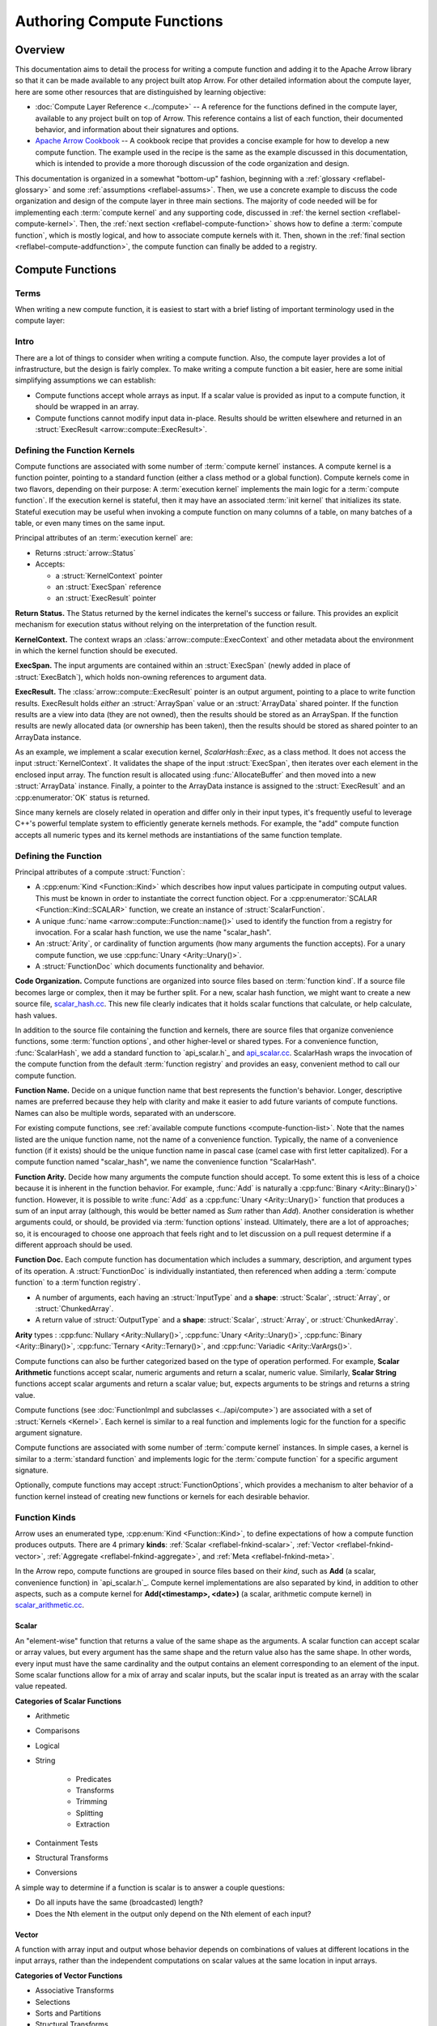 .. Licensed to the Apache Software Foundation (ASF) under one
.. or more contributor license agreements.  See the NOTICE file
.. distributed with this work for additional information
.. regarding copyright ownership.  The ASF licenses this file
.. to you under the Apache License, Version 2.0 (the
.. "License"); you may not use this file except in compliance
.. with the License.  You may obtain a copy of the License at

..   http://www.apache.org/licenses/LICENSE-2.0

.. Unless required by applicable law or agreed to in writing,
.. software distributed under the License is distributed on an
.. "AS IS" BASIS, WITHOUT WARRANTIES OR CONDITIONS OF ANY
.. KIND, either express or implied.  See the License for the
.. specific language governing permissions and limitations
.. under the License.

.. default-domain:: cpp
.. highlight:: cpp
.. cpp:namespace:: arrow::compute


===========================
Authoring Compute Functions
===========================

Overview
========

This documentation aims to detail the process for writing a compute function and adding it
to the Apache Arrow library so that it can be made available to any project built atop
Arrow. For other detailed information about the compute layer, here are some other
resources that are distinguished by learning objective:

* :doc:`Compute Layer Reference <../compute>` -- A reference for the functions defined in the
  compute layer, available to any project built on top of Arrow. This reference contains a
  list of each function, their documented behavior, and information about their signatures
  and options.

* `Apache Arrow Cookbook`_ -- A cookbook recipe that provides a concise example for how to
  develop a new compute function. The example used in the recipe is the same as the
  example discussed in this documentation, which is intended to provide a more thorough
  discussion of the code organization and design.

.. _Apache Arrow Cookbook:
   https://arrow.apache.org/cookbook/cpp/

This documentation is organized in a somewhat "bottom-up" fashion, beginning with a
:ref:`glossary <reflabel-glossary>` and some :ref:`assumptions <reflabel-assums>`. Then,
we use a concrete example to discuss the code organization and design of the compute
layer in three main sections. The majority of code needed will be for implementing each
:term:`compute kernel` and any supporting code, discussed in :ref:`the kernel section
<reflabel-compute-kernel>`. Then, the :ref:`next section <reflabel-compute-function>`
shows how to define a :term:`compute function`, which is mostly logical, and how to
associate compute kernels with it. Then, shown in the :ref:`final section
<reflabel-compute-addfunction>`, the compute function can finally be added to a registry.

Compute Functions
=================

Terms
-----

When writing a new compute function, it is easiest to start with a brief listing of
important terminology used in the compute layer:

.. _reflabel-glossary:

.. glossary::

  standard function
    Used in this documentation to refer to a standard C++ function.

  compute function
    A logical representation of a function that is defined and invoked using Arrow's
    compute layer.

  compute kernel
    A specific implementation of a :term:`compute function`. Typically written as a
    standard function or a class, depending on the implementation complexity and whether
    the compute kernel is stateful.

  execution kernel
    A compute kernel that executes the processing, or execution, logic for a compute
    function.

  init kernel
    A compute kernel that initializes some state that will be used by the execution
    kernel.

  function registry
    A data structure, like a dictionary, where functions are listed.

  registered function
    A compute function that has been added to a function registry.

  registered kernel
    A compute kernel that has been associated with a compute function (as in
    :cpp:func:`ScalarFunction::AddKernel <ScalarFunction::AddKernel()>`).

  dispatch
    Selection of a specific :term:`registered kernel` when invoking a compute function.

  function arity
    The cardinality of input arguments for the compute function. A compute function that
    takes a single input argument is a **unary** compute function and its arity is one.

  function kind
    A category that describes how input arguments participate in the function result. If
    each element of a compute function argument is independently processed and the
    function result has the same number of elements, that compute function is a **scalar**
    compute function.

  function options
    A class whose attributes are used by compute kernels to change function behavior.


Intro
-----

.. _reflabel-assums:

There are a lot of things to consider when writing a compute function. Also, the compute
layer provides a lot of infrastructure, but the design is fairly complex. To make writing
a compute function a bit easier, here are some initial simplifying assumptions we can
establish:

* Compute functions accept whole arrays as input. If a scalar value is provided as input
  to a compute function, it should be wrapped in an array.

* Compute functions cannot modify input data in-place. Results should be written elsewhere
  and returned in an :struct:`ExecResult <arrow::compute::ExecResult>`.

.. I think this will be a good section to accumulate best practices, etc. but not sure if,
   or how, that should be explicitly mentioned.
   

.. _reflabel-compute-kernel:

Defining the Function Kernels
-----------------------------

Compute functions are associated with some number of :term:`compute kernel` instances. A
compute kernel is a function pointer, pointing to a standard function (either a class
method or a global function). Compute kernels come in two flavors, depending on their
purpose: A :term:`execution kernel` implements the main logic for a :term:`compute
function`. If the execution kernel is stateful, then it may have an associated :term:`init
kernel` that initializes its state. Stateful execution may be useful when invoking a
compute function on many columns of a table, on many batches of a table, or even many
times on the same input.

Principal attributes of an :term:`execution kernel` are:

* Returns :struct:`arrow::Status`

* Accepts:

  * a :struct:`KernelContext` pointer

  * an :struct:`ExecSpan` reference

  * an :struct:`ExecResult` pointer

**Return Status.** The Status returned by the kernel indicates the kernel's success or
failure. This provides an explicit mechanism for execution status without relying on the
interpretation of the function result.

**KernelContext.** The context wraps an :class:`arrow::compute::ExecContext` and other
metadata about the environment in which the kernel function should be executed.

**ExecSpan.** The input arguments are contained within an :struct:`ExecSpan` (newly added
in place of :struct:`ExecBatch`), which holds non-owning references to argument data.

**ExecResult.** The :class:`arrow::compute::ExecResult` pointer is an output argument,
pointing to a place to write function results. ExecResult holds *either* an
:struct:`ArraySpan` value or an :struct:`ArrayData` shared pointer. If the function
results are a view into data (they are not owned), then the results should be stored as an
ArraySpan. If the function results are newly allocated data (or ownership has been taken),
then the results should be stored as shared pointer to an ArrayData instance.

As an example, we implement a scalar execution kernel, `ScalarHash::Exec`, as a class
method. It does not access the input :struct:`KernelContext`. It validates the shape of
the input :struct:`ExecSpan`, then iterates over each element in the enclosed input array.
The function result is allocated using :func:`AllocateBuffer` and then moved into a new
:struct:`ArrayData` instance. Finally, a pointer to the ArrayData instance is assigned to
the :struct:`ExecResult` and an :cpp:enumerator:`OK` status is returned.

Since many kernels are closely related in operation and differ only in their input types,
it's frequently useful to leverage C++'s powerful template system to efficiently generate
kernels methods. For example, the "add" compute function accepts all numeric types and its
kernel methods are instantiations of the same function template.


.. _reflabel-compute-function:

Defining the Function
---------------------

Principal attributes of a compute :struct:`Function`:

* A :cpp:enum:`Kind <Function::Kind>` which describes how input values participate in
  computing output values. This must be known in order to instantiate the correct function
  object. For a :cpp:enumerator:`SCALAR <Function::Kind::SCALAR>` function, we create an
  instance of :struct:`ScalarFunction`.

* A unique :func:`name <arrow::compute::Function::name()>` used to identify the function
  from a registry for invocation. For a scalar hash function, we use the name
  "scalar_hash".

* An :struct:`Arity`, or cardinality of function arguments (how many arguments the
  function accepts). For a unary compute function, we use :cpp:func:`Unary
  <Arity::Unary()>`.

* A :struct:`FunctionDoc` which documents functionality and behavior.


**Code Organization.** Compute functions are organized into source files based on
:term:`function kind`. If a source file becomes large or complex, then it may be further
split. For a new, scalar hash function, we might want to create a new source file,
`scalar_hash.cc`_. This new file clearly indicates that it holds scalar functions that
calculate, or help calculate, hash values.

.. _scalar_hash.cc:
   https://github.com/apache/arrow/blob/master/cpp/src/arrow/compute/scalar_hash.cc

In addition to the source file containing the function and kernels, there are source files
that organize convenience functions, some :term:`function options`, and other higher-level
or shared types. For a convenience function, :func:`ScalarHash`, we add a standard
function to `api_scalar.h`_ and `api_scalar.cc`_. ScalarHash wraps the invocation of the
compute function from the default :term:`function registry` and provides an easy,
convenient method to call our compute function.

.. _api_scalar.h:
   https://github.com/apache/arrow/blob/master/cpp/src/arrow/compute/api_scalar.h

.. _api_scalar.cc:
   https://github.com/apache/arrow/blob/master/cpp/src/arrow/compute/api_scalar.cc


**Function Name.** Decide on a unique function name that best represents the function's
behavior. Longer, descriptive names are preferred because they help with clarity and make
it easier to add future variants of compute functions. Names can also be multiple words,
separated with an underscore.

For existing compute functions, see :ref:`available compute functions
<compute-function-list>`. Note that the names listed are the unique function name, not the
name of a convenience function. Typically, the name of a convenience function (if it
exists) should be the unique function name in pascal case (camel case with first letter
capitalized). For a compute function named "scalar_hash", we name the convenience function
"ScalarHash".


**Function Arity.** Decide how many arguments the compute function should accept. To some
extent this is less of a choice because it is inherent in the function behavior. For
example, :func:`Add` is naturally a :cpp:func:`Binary <Arity::Binary()>` function.
However, it is possible to write :func:`Add` as a :cpp:func:`Unary <Arity::Unary()>`
function that produces a sum of an input array (although, this would be better named as
`Sum` rather than `Add`). Another consideration is whether arguments could, or should, be
provided via :term:`function options` instead. Ultimately, there are a lot of approaches;
so, it is encouraged to choose one approach that feels right and to let discussion on a
pull request determine if a different approach should be used.


**Function Doc.** Each compute function has documentation which includes a summary,
description, and argument types of its operation. A :struct:`FunctionDoc` is individually
instantiated, then referenced when adding a :term:`compute function` to a :term`function
registry`.


* A number of arguments, each having an :struct:`InputType` and a **shape**:
  :struct:`Scalar`, :struct:`Array`, or :struct:`ChunkedArray`.

* A return value of :struct:`OutputType` and a **shape**: :struct:`Scalar`,
  :struct:`Array`, or :struct:`ChunkedArray`.


**Arity** types : :cpp:func:`Nullary
<Arity::Nullary()>`, :cpp:func:`Unary <Arity::Unary()>`, :cpp:func:`Binary
<Arity::Binary()>`, :cpp:func:`Ternary <Arity::Ternary()>`, and :cpp:func:`Variadic
<Arity::VarArgs()>`.

Compute functions can also be further categorized based on the type of operation
performed. For example, **Scalar Arithmetic** functions accept scalar, numeric arguments and
return a scalar, numeric value. Similarly, **Scalar String** functions accept scalar
arguments and return a scalar value; but, expects arguments to be strings and returns
a string value.

Compute functions (see :doc:`FunctionImpl and subclasses <../api/compute>`) are associated
with a set of :struct:`Kernels <Kernel>`. Each kernel is similar to a real function and
implements logic for the function for a specific argument signature.

Compute functions are associated with some number of :term:`compute kernel` instances. In
simple cases, a kernel is similar to a :term:`standard function` and implements logic for
the :term:`compute function` for a specific argument signature.

Optionally, compute functions may accept :struct:`FunctionOptions`, which provides a
mechanism to alter behavior of a function kernel instead of creating new functions or
kernels for each desirable behavior.


Function Kinds
--------------

Arrow uses an enumerated type, :cpp:enum:`Kind <Function::Kind>`, to define expectations
of how a compute function produces outputs. There are 4 primary **kinds**: :ref:`Scalar
<reflabel-fnkind-scalar>`, :ref:`Vector <reflabel-fnkind-vector>`, :ref:`Aggregate
<reflabel-fnkind-aggregate>`, and :ref:`Meta <reflabel-fnkind-meta>`.

In the Arrow repo, compute functions are grouped in source files based on their *kind*,
such as **Add** (a scalar, convenience function) in `api_scalar.h`_. Compute kernel
implementations are also separated by kind, in addition to other aspects, such as a
compute kernel for **Add(<timestamp>, <date>)** (a scalar, arithmetic compute kernel) in
`scalar_arithmetic.cc`_.

.. _api_scalar.h:
   https://github.com/apache/arrow/blob/master/cpp/src/arrow/compute/api_scalar.h#L537-L545

.. _scalar_arithmetic.cc:
   https://github.com/apache/arrow/blob/master/cpp/src/arrow/compute/kernels/scalar_arithmetic.cc#L1972-L1982


.. _reflabel-fnkind-scalar:

Scalar
~~~~~~

An "element-wise" function that returns a value of the same shape as the arguments. A
scalar function can accept scalar or array values, but every argument has the same shape
and the return value also has the same shape. In other words, every input must have the
same cardinality and the output contains an element corresponding to an element of the
input. Some scalar functions allow for a mix of array and scalar inputs, but the scalar
input is treated as an array with the scalar value repeated.

**Categories of Scalar Functions**

* Arithmetic

* Comparisons

* Logical

* String

    * Predicates

    * Transforms

    * Trimming

    * Splitting

    * Extraction

* Containment Tests

* Structural Transforms

* Conversions


A simple way to determine if a function is scalar is to answer a couple questions:

* Do all inputs have the same (broadcasted) length?

* Does the Nth element in the output only depend on the Nth element of each input?


.. _reflabel-fnkind-vector:

Vector
~~~~~~

A function with array input and output whose behavior depends on combinations
of values at different locations in the input arrays, rather than the independent
computations on scalar values at the same location in input arrays.

**Categories of Vector Functions**

* Associative Transforms

* Selections

* Sorts and Partitions

* Structural Transforms


.. _reflabel-fnkind-aggregate:

Aggregates
~~~~~~~~~~

There are 2 kinds of aggregates we describe here: :cpp:enumerator:`scalar
<Function::Kind::SCALAR_AGGREGATE>` and :cpp:enumerator:`hash
<Function::Kind::HASH_AGGREGATE>`. **Scalar Aggregate.** A function that computes scalar
summary statistics from array input. **Hash Aggregate.** A function that computes grouped
summary statistics from array input and an array of group identifiers.


.. _reflabel-fnkind-meta:

Meta
~~~~

A function that dispatches to other functions and does not contain its own kernels.

Function options
----------------

:struct:`FunctionOptions` provides a mechanism for changing behavior of a compute
function without having to have a different compute kernel for each behavior.




Code Organization
=================

This section describes the general structure and organization of the compute layer. We
use a hypothetical example to better illustrate what source files are likely to be
modified and the overall process for adding a new compute function.

For our example, we would like to add a new compute function, called "scalar_hash," which
takes a single array as input and produces a single array as output. This function will
calculate a hash value for each element in the input, which means the result will have the
same number of entries as the input (same "cardinality"). In other words, **scalar_hash**
will be a scalar, unary compute function.

Although **scalar_hash** does not yet exist, there is some code we can reuse to implement
a our compute kernels. Specifically, we want to use `ComputeHash`_ to calculate each hash
value.

.. _ComputeHash:
   https://github.com/apache/arrow/blob/master/cpp/src/arrow/util/hashing.h#L83-L102

Resources
---------

* arrow/util/hashing.h - defines utility functions

    * Function definitions suffixed with *WithOverflow* to support "safe math" for
      arithmetic kernels. Helper macros are included to create the definitions which
      invoke the corresponding operation in
      [`portable_snippets`](https://github.com/apache/arrow/blob/master/cpp/src/arrow/vendored/portable-snippets/safe-math.h)
      library.

* compute/api_scalar.h - contains

    * Subclasses of `FunctionOptions` for specific categories of compute functions

    * API/prototypes for all `Scalar` compute functions. Note that there is a single API
      version for each compute function.

* *compute/api_scalar.cc* - defines `Scalar` compute functions as wrappers over
  :func:`CallFunction` (one-shot function). Arrow provides macros to easily define compute
  functions based on their `arity` and invocation mode.

    * Macros of the form `SCALAR_EAGER_*` invoke `CallFunction` directly and only require
      one function name.

    * Macros of the form `SCALAR_*` invoke `CallFunction` and require two function names:
      default (behaves like `SCALAR_EAGER_*`) and a `_checked` variant (checks for
      overflow).

* compute/kernels/scalar_arithmetic.cc - contains kernel definitions for "Scalar
  Arithmetic" compute functions. Kernel definitions are defined via a class with literal
  name of compute function and containing methods named `Call` that are parameterized for
  specific input types (signed/unsigned integer and floating-point).

    * For compute functions that may trigger overflow the "checked" variant is a class
      suffixed with `Checked` and makes use of assertions and overflow checks. If overflow
      occurs, kernel returns zero and sets that `Status*` error flag.

        * For compute functions that do not have a valid mathematical operation for
          specific datatypes (e.g., negate an unsigned integer), the kernel for those
          types is provided but should trigger an error with `DCHECK(false) << This is
          included only for the purposes of instantiability from the "arithmetic kernel
          generator"` and return zero.


Kernel dispatcher
-----------------

* compute/exec.h

    * Defines variants of `CallFunction` which are the one-shot functions for invoking
      compute functions. A compute function should invoke `CallFunction` in its
      definition.

    * Defines `ExecContext` class

    * ScalarExecutor applies scalar function to batch

    * ExecBatchIterator::Make

* `DispatchBest`

* `FunctionRegistry` is the class representing a function registry. By default there is a
  single global registry where all kernels reside. `ExecContext` maintains a reference to
  the registry, if reference is NULL then the default registry is used.

* aggregate_basic.cc, aggregate_basic_internal.h - example of passing options to kernel

    * scalaraggregator


Portable snippets for safe (integer) math
-----------------------------------------

Arithmetic functions which can trigger integral overflow use the vendored library
`portable_snippets` to perform "safe math" operations (e.g., arithmetic, logical shifts,
casts).

Kernel implementations suffixed with `WithOverflow` need to be defined in
https://github.com/apache/arrow/blob/master/cpp/src/arrow/util/int_util_internal.h for
each primitive datatype supported. Use the helper macros of the form `*OPS_WITH_OVERFLOW`
to automatically generate the definitions. This file also contains helper functions for
performing safe integral arithmetic for the kernel's default variant.

The short-hand name maps to the predefined operation names in
https://github.com/apache/arrow/blob/master/cpp/src/arrow/vendored/portable-snippets/safe-math.h#L1028-L1033.
For example, `OPS_WITH_OVERFLOW(AddWithOverflow, add)` uses short-hand name `add`.


Adding a new compute function
=============================


Define kernels of compute function
----------------------------------

Define the kernel implementations in the corresponding source file based on the compute
function's "kind" and category. For example, a "Scalar" arithmetic function has kernels
defined in
https://github.com/apache/arrow/blob/master/cpp/src/arrow/compute/kernels/scalar_arithmetic.cc.


.. _reflabel-compute-addkernel:

Register kernels of compute function
------------------------------------

1. Before registering the kernels, check that the available kernel generators support the
   `arity` and data types allowed for the new compute function. Kernel generators are not
   of the same form for all the kernel `kinds`. For example, in the "Scalar Arithmetic"
   kernels, registration functions have names of the form `MakeArithmeticFunction` and
   `MakeArithmeticFunctionNotNull`. If not available, you will need to define them for
   your particular case.

1. Create the kernels by invoking the kernel generators.

1. Register the kernels in the corresponding registry along with its `FunctionDoc`.


.. _reflabel-compute-addfunction:

Register function in registry
-----------------------------

TODO

Testing
-------

Arrow uses Google test framework. All kernels should have tests to ensure stability of the
compute layer. Tests should at least cover ordinary inputs, corner cases, extreme values,
nulls, different data types, and invalid tests. Moreover, there can be kernel-specific
tests. For example, for arithmetic kernels, tests should include `NaN` and `Inf` inputs.
The test files are located alongside the kernel source files and suffixed with `_test`.
Tests are grouped by compute function `kind` and categories.

`TYPED_TEST(test suite name, compute function)` - wrapper to define tests for the given
compute function. The `test suite name` is associated with a set of data types that are
used for the test suite (`TYPED_TEST_SUITE`). Tests from multiple compute functions can be
placed in the same test suite. For example, `TYPED_TEST(TestBinaryArithmeticFloating,
Sub)` and `TYPED_TEST(TestBinaryArithmeticFloating, Mul)`.


Helpers
=======

* `MakeArray` - convert a `Datum` to an ...

* `ArrayFromJSON(type_id, format string)` -  `ArrayFromJSON(float32, "[1.3, 10.80, NaN,
  Inf, null]")`


Benchmarking
------------


Example of Unary Arithmetic Function: Absolute Value
====================================================

Identify the principal attributes.

1. Name

    * String literal: "absolute_value"

    * C++ function names: `AbsoluteValue`

1. Input/output types: Numerical (signed and unsigned, integral and floating-point)

1. Input/output shapes: operate on scalars or element-wise for arrays

1. Kind: Scalar

    * Category: Arithmetic

1. Arity: Unary


Define compute function
-----------------------

Add compute function's prototype to
https://github.com/apache/arrow/blob/master/cpp/src/arrow/compute/api_scalar.h

.. code-block:: cpp

  ARROW_EXPORT
  Result<Datum>
  AbsoluteValue(const Datum& arg
                ,ArithmeticOptions options = ArithmeticOptions()
                ,ExecContext* ctx = NULLPTR);

Add compute function's definition to
https://github.com/apache/arrow/blob/master/cpp/src/arrow/compute/api_scalar.cc
Recall that "Arithmetic" functions create two kernel variants: default and
overflow-checking. Therefore, we use the `SCALAR_ARITHMETIC_UNARY` macro which requires
two function names (with and without "_checked" suffix).

.. code-block:: cpp

  // TODO: omit this from this doc article
  SCALAR_ARITHMETIC_UNARY(AbsoluteValue, "absolute_value", "absolute_value_checked")


Define kernels of compute function
----------------------------------

The absolute value operation can overflow for signed integral inputs, so we need to define
"safe" functions using the `portable_snippets` library.

.. code-block:: cpp

  SIGNED_UNARY_OPS_WITH_OVERFLOW(AbsoluteValueWithOverflow, abs)


Given that this is a "Scalar Arithmetic" function, its kernels will be defined in
https://github.com/apache/arrow/blob/master/cpp/src/arrow/compute/kernels/scalar_arithmetic.cc.

.. code-block:: cpp

  struct AbsoluteValue {
    template <typename T, typename Arg>
    static constexpr enable_if_floating_point<T> Call(KernelContext*, Arg arg, Status*) {
      return (arg < static_cast<T>(0)) ? -arg : arg;
    }

    template <typename T, typename Arg>
    static constexpr enable_if_unsigned_integer<T> Call(KernelContext*, Arg arg, Status*) {
      return arg;
    }

    template <typename T, typename Arg>
    static constexpr enable_if_signed_integer<T> Call(KernelContext*, Arg arg, Status* st) {
      return (arg < static_cast<T>(0)) ? arrow::internal::SafeSignedNegate(arg) : arg;
    }
  };

  struct AbsoluteValueChecked {
    template <typename T, typename Arg>
    static enable_if_signed_integer<T> Call(KernelContext*, Arg arg, Status* st) {
      static_assert(std::is_same<T, Arg>::value, "");
      if (arg < static_cast<T>(0)) {
          T result = 0;
          if (ARROW_PREDICT_FALSE(NegateWithOverflow(arg, &result))) {
            *st = Status::Invalid("overflow");
          }
          return result;
      }
      return arg;
    }

    template <typename T, typename Arg>
    static enable_if_unsigned_integer<T> Call(KernelContext* ctx, Arg arg, Status* st) {
      static_assert(std::is_same<T, Arg>::value, "");
      return arg;
    }

    template <typename T, typename Arg>
    static constexpr enable_if_floating_point<T> Call(KernelContext*, Arg arg, Status* st) {
      static_assert(std::is_same<T, Arg>::value, "");
      return (arg < static_cast<T>(0)) ? -arg : arg;
    }
  };


Create compute function documentation (`FunctionDoc` object)
------------------------------------------------------------

.. code-block:: cpp

  const FunctionDoc absolute_value_doc {
     "Calculate the absolute value of the argument element-wise"
    ,(
        "Results will wrap around on integer overflow.\n"
        "Use function 'absolute_value_checked' if you want overflow\n"
        "to return an error."
     )
    ,{"x"}
  };

  const FunctionDoc absolute_value_checked_doc {
     "Calculate the absolute value of the argument element-wise"
    ,(
        "This function returns an error on overflow.  For a variant that\n"
        "doesn't fail on overflow, use function 'absolute_value_checked'."
     )
    ,{"x"}
  };

Register kernels of compute function
------------------------------------

1. For the case of absolute value, the kernel generator
   `MakeUnaryArithmeticFunctionNotNull` was not available so it was added.


1. Create the kernels by invoking the kernel generators.

.. code-block:: cpp

  auto absolute_value = MakeUnaryArithmeticFunction<AbsoluteValue>(
    "absolute_value", &absolute_value_doc
  );

  auto absolute_value_checked = MakeUnaryArithmeticFunctionNotNull<AbsoluteValueChecked>(
    "absolute_value_checked", &absolute_value_checked_doc
  );


1. Register the kernels in the corresponding registry along with its `FunctionDoc`.


.. code-block:: cpp

  DCHECK_OK(registry->AddFunction(std::move(absolute_value)));
  DCHECK_OK(registry->AddFunction(std::move(absolute_value_checked)));


Example of Unary String Kernel: ASCII Reverse
=============================================

1. Name

    * String literal: "ascii_reverse"

    * C++ function names: `AsciiReverse`

1. Input/output types: String-like (Printable ASCII)

1. Input/output shapes: operate on scalars or element-wise for arrays

1. Kind: Scalar

    * Category: String predicate

1. Arity: Unary


Example of Binary Arithmetic Kernel: Hypotenuse of Right-angled Triangle
========================================================================

1. Name

    * String literal: "hypotenuse"

    * C++ function names: `Hypotenuse`

1. Input/output types: Numerical (signed and unsigned, integral and floating-point)

1. Input/output shapes: operate on scalars or element-wise for arrays

1. Kind: Scalar

    * Category: Arithmetic

1. Arity: Binary (length of each leg)


Define compute function
-----------------------

Add compute function's prototype to
https://github.com/apache/arrow/blob/master/cpp/src/arrow/compute/api_scalar.h

.. code-block:: cpp

  ARROW_EXPORT
  Result<Datum>
  Hypotenuse( const Datum& arg
             ,ArithmeticOptions options = ArithmeticOptions()
             ,ExecContext* ctx = NULLPTR);

Add compute function's definition to
https://github.com/apache/arrow/blob/master/cpp/src/arrow/compute/api_scalar.cc

Recall that "Arithmetic" functions create two kernel variants: default and
overflow-checking. Therefore, we use the `SCALAR_ARITHMETIC_BINARY` macro which requires
two function names (with and without "_checked" suffix).

.. code-block:: cpp

  // TODO: omit this from this doc article
  SCALAR_ARITHMETIC_BINARY(Hypotenuse, "hypotenuse", "hypotenuse_checked")


Q&A
===

1. How does one decides between "utility function" and "compute function"?
   https://lists.apache.org/thread.html/rf585cd4aed1f01a490702951b48b11124153b7e9e1dc477845129e81%40%3Cdev.arrow.apache.org%3E

2. If a related or variant form of a compute function is to be added in the future, is
   the current name extensible or specific enough to allow room for clear
   differentiation? For example, `str_length` is not a good name because there are
   different types of strings, so in this case it is preferable to be specific with
   `ascii_length` and `utf8_length`.

3. Identify the input/output types/shapes

    * What are the input types/shapes supported?

    * If multiple inputs are expected, are they the same type/shape?

4. Identify the compute function "kind" based on its operation and #2.

    * Does the codebase of the "kind" provides full support for the new compute function?

        * If not, is it straightforward to add the missing parts or can the new compute
          function be supported by another "kind"?
